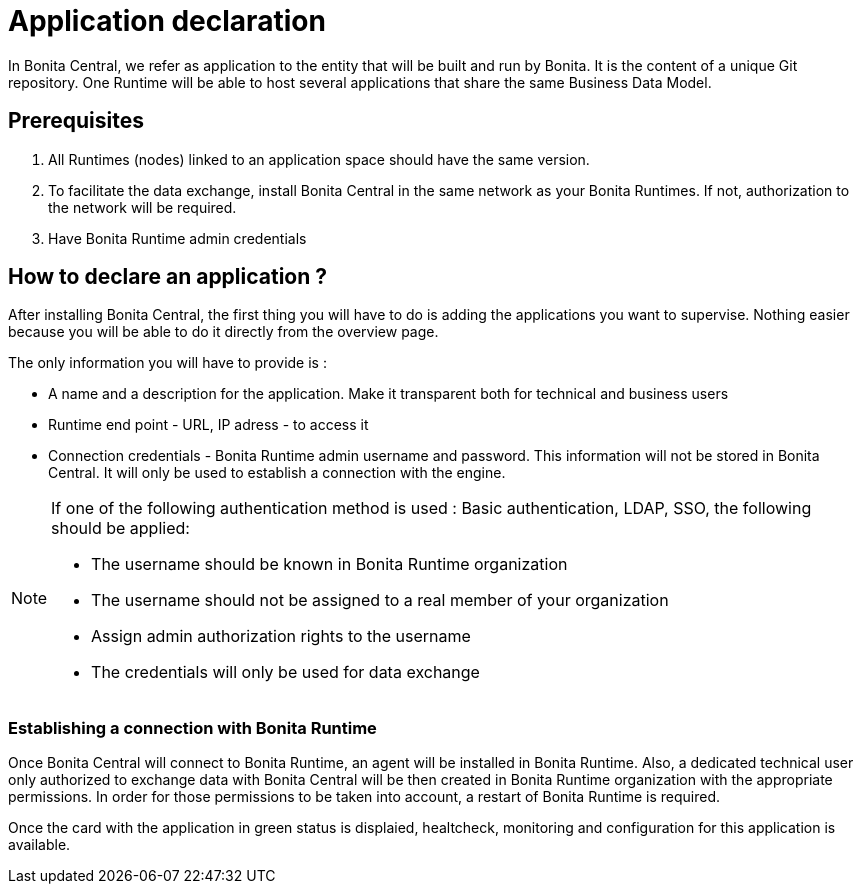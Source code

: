 = Application declaration 
:description: Application declaration 

In Bonita Central, we refer as application to the entity that will be built and run by Bonita. It is the content of a unique Git repository. 
One Runtime will be able to host several applications that share the same Business Data Model. 

== Prerequisites
. All Runtimes (nodes) linked to an application space should have the same version. 
. To facilitate the data exchange, install Bonita Central in the same network as your Bonita Runtimes. If not, authorization to the network will be required. 
. Have Bonita Runtime admin credentials 

== How to declare an application ? 

After installing Bonita Central, the first thing you will have to do is adding the applications you want to supervise. 
Nothing easier because you will be able to do it directly from the overview page. 

The only information you will have to provide is : 

* A name and a description for the application. Make it transparent both for technical and business users 
* Runtime end point - URL, IP adress - to access it 
* Connection credentials - Bonita Runtime admin username and password. This information will not be stored in Bonita Central. It will only be used to establish a connection with the engine.

[NOTE]
====
If one of the following authentication method is used : Basic authentication, LDAP, SSO, the following should be applied: 

* The username should be known in Bonita Runtime organization
* The username should not be assigned to a real member of your organization
* Assign admin authorization rights to the username
* The credentials will only be used for data exchange
====

=== Establishing a connection with Bonita Runtime 

Once Bonita Central will connect to Bonita Runtime, an agent will be installed in Bonita Runtime. Also, a dedicated technical user only authorized to exchange data with Bonita Central will be then created in Bonita Runtime organization with the appropriate permissions. In order for those permissions to be taken into account, a restart of Bonita Runtime is required. 

Once the card with the application in green status is displaied, healtcheck, monitoring and configuration for this application is available. 

